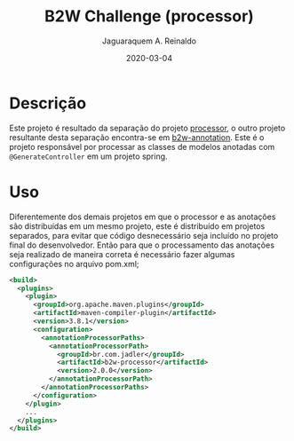 #+TITLE:	B2W Challenge (processor)
#+AUTHOR:	Jaguaraquem A. Reinaldo
#+EMAIL:	jaguar.adler@gmail.com
#+DATE:		2020-03-04

* Descrição
Este projeto é resultado da separação do projeto [[https://github.com/jadler/processor.git][processor]], o outro projeto resultante desta separação encontra-se em [[https://github.com/jadler/b2w-annotation.git][b2w-annotation]].
Este é o projeto responsável por processar as classes de modelos anotadas com =@GenerateController= em um projeto spring.

* Uso
Diferentemente dos demais projetos em que o processor e as anotações são distribuídas em um mesmo projeto, este é distribuído em projetos separados, para evitar que código desnecessário seja incluído no projeto final do desenvolvedor. Então para que o processamento das anotações seja realizado de maneira correta é necessário fazer algumas configurações no arquivo pom.xml;

#+begin_src xml
  <build>
    <plugins>
      <plugin>
        <groupId>org.apache.maven.plugins</groupId>
        <artifactId>maven-compiler-plugin</artifactId>
        <version>3.8.1</version>
        <configuration>
          <annotationProcessorPaths>
            <annotationProcessorPath>
              <groupId>br.com.jadler</groupId>
              <artifactId>b2w-processor</artifactId>
              <version>2.0.0</version>
            </annotationProcessorPath>
          </annotationProcessorPaths>
        </configuration>
      </plugin>
      ...
    </plugins>
  </build>
#+end_src

